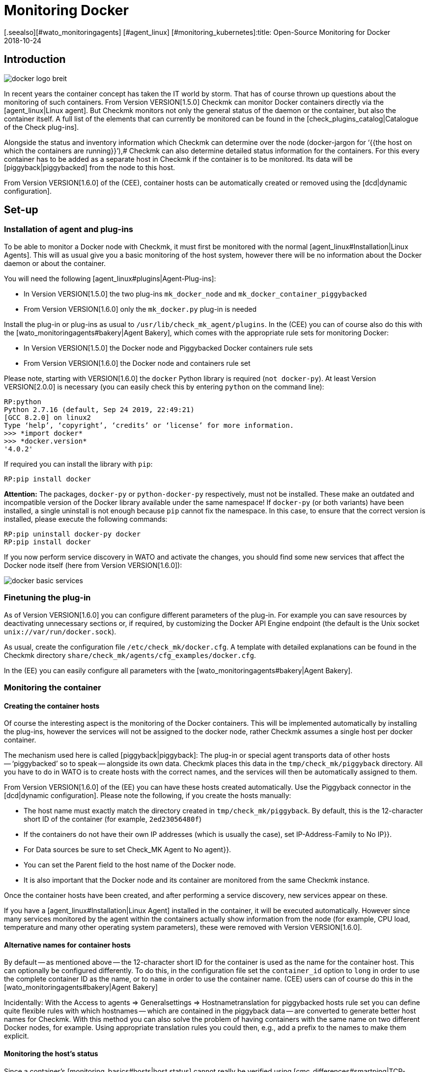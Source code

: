 = Monitoring Docker
:revdate: 2018-10-24
[.seealso][#wato_monitoringagents] [#agent_linux] [#monitoring_kubernetes]:title: Open-Source Monitoring for Docker
:description: This article describes how to run a complete monitoring of Docker nodes and their containers in Checkmk and what you need to be aware of.

== Introduction

image::bilder/docker_logo_breit.png[align=float,left]

In recent years the container concept has taken the IT world by storm.
That has of course thrown up questions about the monitoring of such containers.
From Version VERSION[1.5.0] Checkmk can monitor Docker containers directly
via the [agent_linux|Linux agent]. But Checkmk monitors not only the
general status of the daemon or the container,  but also the container itself.
A full list of the elements that can currently be monitored can
be found in the [check_plugins_catalog|Catalogue of the Check plug-ins].

Alongside the status and inventory information which Checkmk can determine over the
node (docker-jargon for ‘{{the host on which the containers are running}}’),# Checkmk
can also determine detailed status information for the containers.
For this every container has to be added as a separate host in Checkmk if
the container is to be monitored. Its data will be [piggyback|piggybacked] from the node to this host.

From Version VERSION[1.6.0] of the (CEE), container hosts can be automatically
created or removed using the [dcd|dynamic configuration].

== Set-up

=== Installation of agent and plug-ins

To be able to monitor a Docker node with Checkmk,
it must first be monitored with the normal [agent_linux#Installation|Linux Agents].
This will as usual give you a basic monitoring of the host system,
however there will be no information about the Docker daemon or about the container.

You will need the following [agent_linux#plugins|Agent-Plug-ins]:

* In Version VERSION[1.5.0] the two plug-ins `mk_docker_node` and `mk_docker_container_piggybacked`
* From Version VERSION[1.6.0] only the `mk_docker.py` plug-in is needed

Install the plug-in or plug-ins as usual to `/usr/lib/check_mk_agent/plugins`.
In the (CEE) you can of course also do this with the [wato_monitoringagents#bakery|Agent Bakery],
which comes with the appropriate rule sets for monitoring Docker:

* In Version VERSION[1.5.0] the [.guihints]#Docker node# and [.guihints]#Piggybacked Docker containers# rule sets
* From Version VERSION[1.6.0] the [.guihints]#Docker node and containers# rule set

Please note, starting with VERSION[1.6.0] the `docker` Python library is required
(`not docker-py`). At least Version VERSION[2.0.0] is necessary (you can easily check this by entering `python` on the command line):

[source,bash]
----
RP:python
Python 2.7.16 (default, Sep 24 2019, 22:49:21)
[GCC 8.2.0] on linux2
Type ‘help’, ‘copyright’, ‘credits’ or ‘license’ for more information.
>>> *import docker*
>>> *docker.version*
'4.0.2'
----

If required you can install the library with `pip`:
[source,bash]
----
RP:pip install docker
----

*Attention:* The packages, `docker-py` or `python-docker-py` respectively, must not be installed.
These make an outdated and incompatible version of the Docker library available under the same namespace!
If `docker-py` (or both variants) have been installed,
a single uninstall is not enough because `pip` cannot fix the namespace.
In this case, to ensure that the correct version is installed, please execute the following commands:

[source,bash]
----
RP:pip uninstall docker-py docker
RP:pip install docker
----

If you now perform service discovery in WATO and activate the changes,
you should find some new services that affect the Docker node itself (here from Version VERSION[1.6.0]):

image::bilder/docker_basic_services.png[align=border]


=== Finetuning the plug-in

As of Version VERSION[1.6.0] you can configure different parameters of the plug-in.
For example you can save resources by deactivating unnecessary sections or, if required,
by customizing the Docker API Engine endpoint (the default is the Unix socket `unix://var/run/docker.sock`).

As usual, create the configuration file `/etc/check_mk/docker.cfg`. A template with detailed
explanations can be found in the Checkmk directory `share/check_mk/agents/cfg_examples/docker.cfg`.

In the (EE) you can easily configure all parameters with the [wato_monitoringagents#bakery|Agent Bakery].



=== Monitoring the container

==== Creating the container hosts

Of course the interesting aspect is the monitoring of the Docker containers.
This will be implemented automatically by installing the plug-ins, however the services will not be assigned to the docker node, rather Checkmk assumes a single host per docker container.

The mechanism used here is called [piggyback|piggyback]:
The plug-in or special agent transports data of other hosts -- ‘piggybacked’ so to speak --
alongside its own data. Checkmk places this data in the `tmp/check_mk/piggyback` directory.
All you have to do in WATO is to create hosts with the correct names, and the services will then be automatically assigned to them.

From Version VERSION[1.6.0] of the (EE) you can have these hosts created automatically.
Use the [.guihints]#Piggyback# connector in the [dcd|dynamic configuration].
Please note the following, if you create the hosts manually:

* The host name must exactly match the directory created in `tmp/check_mk/piggyback`. By default, this is the 12-character short ID of the container (for example, `2ed23056480f`)
* If the containers do not have their own IP addresses (which is usually the case), set [.guihints]#IP-Address-Family# to [.guihints]#No IP}}.# 
* For [.guihints]#Data sources# be sure to set [.guihints]#Check_MK Agent# to [.guihints]#No agent}}.# 
* You can set the [.guihints]#Parent# field to the host name of the Docker node.
* It is also important that the Docker node and its container are monitored from the same Checkmk instance.

Once the container hosts have been created, and after performing a service discovery,
new services appear on these.

If you have a [agent_linux#Installation|Linux Agent] installed in the container,
it will be executed automatically. However since many services monitored by the agent within the
containers actually show information from the node (for example, CPU load, temperature
and many other operating system parameters), these were removed with Version VERSION[1.6.0].


==== Alternative names for container hosts

By default -- as mentioned above -- the 12-character short ID for the container is used as the name for the container host.
This can optionally be configured differently. To do this, in the configuration file
set the `container_id` option to `long` in order to use the complete container ID as the name, or to `name` in order to use the container name.
(CEE) users can of course do this in the [wato_monitoringagents#bakery|Agent Bakery]

Incidentally: With the [.guihints]#Access to agents => Generalsettings => Hostnametranslation for piggybacked hosts# rule set you can define quite flexible rules with which hostnames -- which are
contained in the piggyback data -- are converted to generate better host names for Checkmk.
With this method you can also solve the problem of having containers with the same name on two
different Docker nodes, for example.
Using appropriate translation rules you could then, e.g., add a prefix to the names to make them explicit.

==== Monitoring the host’s status

Since a container’s [monitoring_basics#hosts|host status] cannot really be
verified using [cmc_differences#smartping|TCP-Packets or ICMP],
this must be determined in another way.
The [.guihints]#Docker container status# service facilitates this -- in any case it checks
whether or not the container is running, and can thus be used as a secure tool
for detecting the host’s status. Define a rule in the [.guihints]#Host Check Command# rule set
for this purpose, and set the [.guihints]#Use the status of the service# option to the
mentioned service.
Don’t forget to set the conditions so that only containers are affected.
In our example all containers are located in a folder with the same name:

image::bilder/docker_container_hoststatus.png[align=center]

==== Operating the agent directly in the container

To monitor details in the container itself (e.g., running processes, databases, log files, etc.),
it is necessary that the Checkmk agent is executed in the container itself.
This is especially true for the roll out of agent plug-ins.
If you do not have an agent installed in the container, up to Version VERSION[1.5.0] of Checkmk an agent will be
automatically executed in the container by the agent installed on the node as soon as you monitor the node with Checkmk.

Since this method has proven to be not very performant, from Version VERSION[1.6.0] it is necessary to
use the normal Checkmk agent installed directly in the container to get a more detailed monitoring of the container.
The three plug-ins -- `mem`, `cpu` and `diskstat` (Disk I/O) work without an
agent in the container, and are analysed by the Checkmk agent on the node itself.

Especially for self-created Docker images you might want to roll out the agent itself into the container.
In this case the data is no longer analysed -- as described above -- by the Docker node’s agent.
Instead of this a separate agent runs in each container.
Calling this agent will still be bundled in a piggyback procedure via the Docker node however.

However the agent installed in the container only works if all necessary commands are also present in the container.
Especially with minimally-built containers based on Alpine Linux it could very well be that elemental things such as Bash are not present.
In such a situation you should monitor the container from the Docker node.

The use of the [.guihints]#Host Check Command# rule set will in this case only be required if
the container is not pingable -- but it will otherwise function exactly as described above.

== Diagnostic options

=== Diagnosis of a Docker node

Should the setup not be successful, there are a number of options for analysing the problem.
The Checkmk-Agent supports Docker monitoring from Version VERSION[1.5.0].
Verify therefore that an agent with at least this or a later version is installed on the host.

If the version of the agent on the host is suitable, next check if the data is
present in the agent’s output. The output can be downloaded as text data using the
[.guihints]#Download agent output# option of the host’s dropdown menu in the GUI:

image::bilder/docker_node_dropdown.png[align=center,width=55%]

Alternatively, you could search the Agent-Cache directly. For clarity the output
in the following example is abreviated to the output for the node:

[source,bash]
----
OM:strings tmp/check_mk/cache/mydockerhost | grep "&lt&lt&ltdocker"
<<<docker_node_info>>>
<<<docker_node_disk_usage:sep(44)>>>
<<<docker_node_images>>>
<<<docker_node_network:sep(0)>>>
----


If the sections are not shown here, the Docker installation will not be recognised.
In Version VERSION[1.5.0] the following command is used for the [.guihints]#Docker node info# service.
This command must be executable in exactly this form on the host system.
If necessary, check your Docker installation:

[source,bash]
----
RP:docker info 2>&1
----

=== Diagnosis for a container host

If the container host receives no data, or respectively, no services are detected,
first check if piggyback data is available for this host.
The host’s name must be identical to the ID of the container.
Alternatively, you can also make a manual assignment using the [.guihints]#hostname translation for piggybacked hosts# rule set.
Here, however, only the [.guihints]#Explicit hostname mapping# option is available:

image::bilder/docker_container_namemapping.png[align=center,width=70%]

To verify whether piggyback data will be created for an ID, you can
check the following directory:

[source,bash]
----
OM:ls -l tmp/check_mk/piggyback/
76adfc5a7794  f0bced2c8c96  bf9b3b853834
----


== Host labels

From Version VERSION[1.6.0] of Checkmk there are so-called [labels|Host Labels].
The redesigned Docker monitoring automatically sets the three labels `cmk/docker_image`,
`cmk/docker_image_name` and ` cmk/docker_image_version`.
You can use these labels, e.g. in conditions for your [wato_rules|rules], to make your monitoring configuration
dependent on the image used in a container.

== Files and directories

[cols=30, options="header"]
|===


|Path
|Function


|`tmp/check_mk/piggyback/`
|WATO stores the piggyback data here. For each host a subfolder with the host’s
name will be generated. This contains a text file with the host’s data.
The filename is the host that supplied the data.


|`tmp/check_mk/cache/`
|Here the most recent agent output from all hosts is saved temporarily.
The contents of a host’s file is identical to that from the
`cmk -d myserver123` command.

|===
